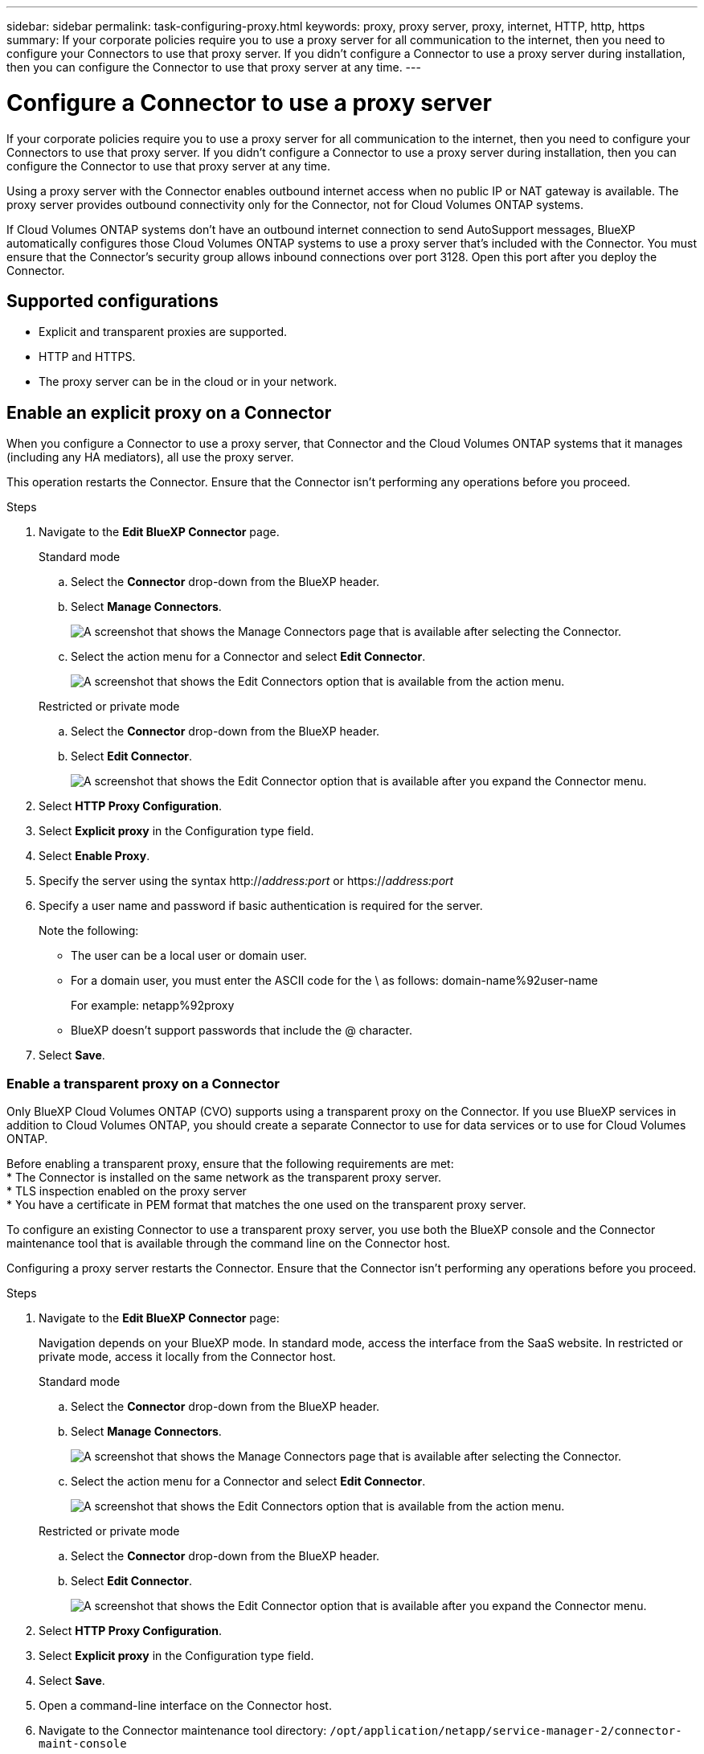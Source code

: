 ---
sidebar: sidebar
permalink: task-configuring-proxy.html
keywords: proxy, proxy server, proxy, internet, HTTP, http, https
summary: If your corporate policies require you to use a proxy server for all communication to the internet, then you need to configure your Connectors to use that proxy server. If you didn't configure a Connector to use a proxy server during installation, then you can configure the Connector to use that proxy server at any time. 
---

= Configure a Connector to use a proxy server
:hardbreaks:
:nofooter:
:icons: font
:linkattrs:
:imagesdir: ./media/

[.lead]
If your corporate policies require you to use a proxy server for all communication to the internet, then you need to configure your Connectors to use that proxy server. If you didn't configure a Connector to use a proxy server during installation, then you can configure the Connector to use that proxy server at any time.

Using a proxy server with the Connector enables outbound internet access when no public IP or NAT gateway is available. The proxy server provides outbound connectivity only for the Connector, not for Cloud Volumes ONTAP systems.

If Cloud Volumes ONTAP systems don't have an outbound internet connection to send AutoSupport messages, BlueXP automatically configures those Cloud Volumes ONTAP systems to use a proxy server that's included with the Connector. You must ensure that the Connector's security group allows inbound connections over port 3128. Open this port after you deploy the Connector.

== Supported configurations

* Explicit and transparent proxies are supported. 
* HTTP and HTTPS. 
* The proxy server can be in the cloud or in your network. 


== Enable an explicit proxy on a Connector

When you configure a Connector to use a proxy server, that Connector and the Cloud Volumes ONTAP systems that it manages (including any HA mediators), all use the proxy server.

This operation restarts the Connector. Ensure that the Connector isn't performing any operations before you proceed.

.Steps

. Navigate to the *Edit BlueXP Connector* page.

+
[role="tabbed-block"]
====

.Standard mode
--

.. Select the *Connector* drop-down from the BlueXP header.

.. Select *Manage Connectors*.
+
image:screenshot-manage-connectors.png[A screenshot that shows the Manage Connectors page that is available after selecting the Connector.]

.. Select the action menu for a Connector and select *Edit Connector*.
+
image:screenshot-edit-connector-standard.png[A screenshot that shows the Edit Connectors option that is available from the action menu.]
--

.Restricted or private mode
--

.. Select the *Connector* drop-down from the BlueXP header.

.. Select *Edit Connector*.
+
image:screenshot-edit-connector.png[A screenshot that shows the Edit Connector option that is available after you expand the Connector menu.]
--

====
// end tabbed area

. Select *HTTP Proxy Configuration*.

. Select *Explicit proxy* in the Configuration type field.

. Select *Enable Proxy*.
. Specify the server using the syntax http://_address:port_ or https://_address:port_
. Specify a user name and password if basic authentication is required for the server.

+
Note the following:
+
* The user can be a local user or domain user.
* For a domain user, you must enter the ASCII code for the \ as follows: domain-name%92user-name
+
For example: netapp%92proxy
* BlueXP doesn't support passwords that include the @ character.



. Select *Save*.

[[transparent-proxy]]
=== Enable a transparent proxy on a Connector
Only BlueXP Cloud Volumes ONTAP (CVO) supports using a transparent proxy on the Connector. If you use BlueXP services in addition to Cloud Volumes ONTAP, you should create a separate Connector to use for data services or to use for Cloud Volumes ONTAP. 

Before enabling a transparent proxy, ensure that the following requirements are met:
* The Connector is installed on the same network as the transparent proxy server.  
* TLS inspection enabled on the proxy server 
* You have a certificate in PEM format that matches the one used on the transparent proxy server.

To configure an existing Connector to use a transparent proxy server, you use both the BlueXP console and the Connector maintenance tool that is available through the command line on the Connector host. 

Configuring a proxy server restarts the Connector. Ensure that the Connector isn't performing any operations before you proceed.


.Steps

. Navigate to the *Edit BlueXP Connector* page:
+
Navigation depends on your BlueXP mode. In standard mode, access the interface from the SaaS website. In restricted or private mode, access it locally from the Connector host.
+
[role="tabbed-block"]
====

.Standard mode
--

.. Select the *Connector* drop-down from the BlueXP header.

.. Select *Manage Connectors*.
+
image:screenshot-manage-connectors.png[A screenshot that shows the Manage Connectors page that is available after selecting the Connector.]

.. Select the action menu for a Connector and select *Edit Connector*.
+
image:screenshot-edit-connector-standard.png[A screenshot that shows the Edit Connectors option that is available from the action menu.]
--

.Restricted or private mode
--

.. Select the *Connector* drop-down from the BlueXP header.

.. Select *Edit Connector*.
+
image:screenshot-edit-connector.png[A screenshot that shows the Edit Connector option that is available after you expand the Connector menu.]
--

====
// end tabbed area

. Select *HTTP Proxy Configuration*.

. Select *Explicit proxy* in the Configuration type field.

. Select *Save*.

. Open a command-line interface on the Connector host.

. Navigate to the Connector maintenance tool directory: `/opt/application/netapp/service-manager-2/connector-maint-console` 

. Run the following command to enable the transparent proxy:

+
This command requires the certificate in PEM format that matches the one used on the transparent proxy server.
[source,CLI]
./connector-maint-console proxy add -c /home/ubuntu/<certificate-file>.pem 


== Enable direct API traffic

If you configured a Connector to use a proxy server, you can enable direct API traffic on the Connector in order to send API calls directly to cloud provider services without going through the proxy. Connectors running in AWS, Azure, or Google Cloud support this option.

If you disable Azure Private Links with Cloud Volumes ONTAP and use service endpoints, enable direct API traffic. Otherwise, the traffic won't be routed properly.

https://docs.netapp.com/us-en/bluexp-cloud-volumes-ontap/task-enabling-private-link.html[Learn more about using an Azure Private Link or service endpoints with Cloud Volumes ONTAP^]

.Steps

. Navigate to the *Edit BlueXP Connector* page:
+
Navigation depends on your BlueXP mode. In standard mode, access the interface from the SaaS website. In restricted or private mode, access it locally from the Connector host.
+
[role="tabbed-block"]
====

.Standard mode
--

.. Select the *Connector* drop-down from the BlueXP header.

.. Select *Manage Connectors*.
+
image:screenshot-manage-connectors.png[A screenshot that shows the Manage Connectors page that is available after selecting the Connector.]

.. Select the action menu for a Connector and select *Edit Connector*.
+
image:screenshot-edit-connector-standard.png[A screenshot that shows the Edit Connectors option that is available from the action menu.]
--

.Restricted or private mode
--

.. Select the *Connector* drop-down from the BlueXP header.

.. Select *Edit Connector*.
+
image:screenshot-edit-connector.png[A screenshot that shows the Edit Connector option that is available after you expand the Connector menu.]
--

====
// end tabbed area

. Select *Support Direct API Traffic*.

. Select the checkbox to enable the option and then select *Save*.
